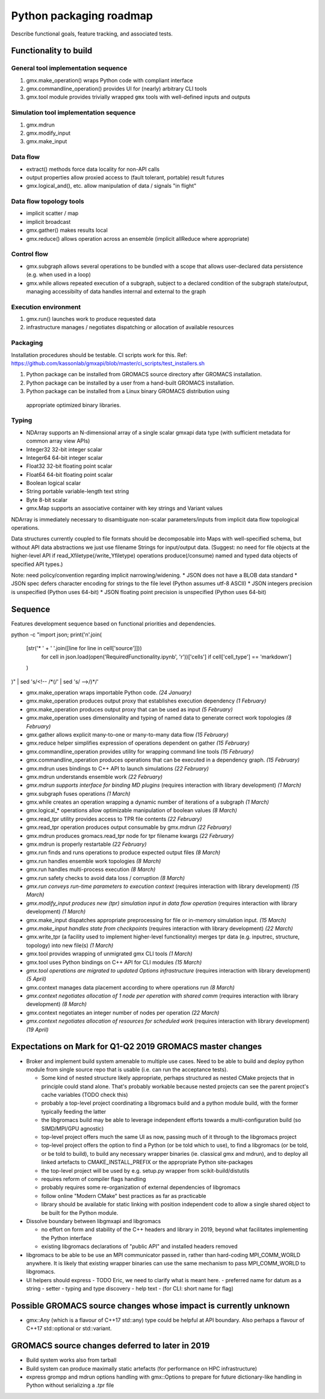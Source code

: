 ========================
Python packaging roadmap
========================

Describe functional goals, feature tracking, and associated tests.

Functionality to build
======================

General tool implementation sequence
------------------------------------

1. gmx.make_operation() wraps Python code with compliant interface
2. gmx.commandline_operation() provides UI for (nearly) arbitrary CLI tools
3. gmx.tool module provides trivially wrapped ``gmx`` tools with well-defined inputs and outputs

Simulation tool implementation sequence
---------------------------------------

1. gmx.mdrun
2. gmx.modify_input
3. gmx.make_input

Data flow
---------

* extract() methods force data locality for non-API calls
* output properties allow proxied access to (fault tolerant, portable) result futures
* gmx.logical_and(), etc. allow manipulation of data / signals "in flight"

Data flow topology tools
------------------------

* implicit scatter / map
* implicit broadcast
* gmx.gather() makes results local
* gmx.reduce() allows operation across an ensemble (implicit allReduce where appropriate)

Control flow
------------

* gmx.subgraph allows several operations to be bundled with a scope that allows
  user-declared data persistence (e.g. when used in a loop)
* gmx.while allows repeated execution of a subgraph, subject to a declared
  condition of the subgraph state/output, managing accessibilty of data handles
  internal and external to the graph

Execution environment
---------------------

1. gmx.run() launches work to produce requested data
2. infrastructure manages / negotiates dispatching or allocation of available resources

Packaging
---------

Installation procedures should be testable. CI scripts work for this.
Ref: https://github.com/kassonlab/gmxapi/blob/master/ci_scripts/test_installers.sh

1. Python package can be installed from GROMACS source directory after GROMACS installation.
2. Python package can be installed by a user from a hand-built GROMACS installation.
3. Python package can be installed from a Linux binary GROMACS distribution using
  appropriate optimized binary libraries.

Typing
------

* NDArray supports an N-dimensional array of a single scalar gmxapi data type
  (with sufficient metadata for common array view APIs)
* Integer32 32-bit integer scalar
* Integer64 64-bit integer scalar
* Float32 32-bit floating point scalar
* Float64 64-bit floating point scalar
* Boolean logical scalar
* String portable variable-length text string
* Byte 8-bit scalar
* gmx.Map supports an associative container with key strings and Variant values

NDArray is immediately necessary to disambiguate non-scalar parameters/inputs from
implicit data flow topological operations.

Data structures currently coupled to file formats should be decomposable into
Maps with well-specified schema, but without API data abstractions we just use
filename Strings for input/output data. (Suggest: no need for file objects at
the higher-level API if read_Xfiletype(/write_Yfiletype) operations
produce(/consume) named and typed data objects of specified API types.)

Note: need policy/convention regarding implicit narrowing/widening.
* JSON does not have a BLOB data standard
* JSON spec defers character encoding for strings to the file level (Python assumes utf-8 ASCII)
* JSON integers precision is unspecified (Python uses 64-bit)
* JSON floating point precision is unspecified (Python uses 64-bit)

Sequence
========

Features development sequence based on functional priorities and dependencies.

.. extracted with
python -c \
"import json;
print('\n'.join(
    [str('* ' + '  '.join([line for line in cell['source']]))
        for cell in json.load(open('RequiredFunctionality.ipynb', 'r'))['cells']
        if cell['cell_type'] == 'markdown']
    )
)" | \
sed 's/<!-- /\*\(/' | \
sed 's/ -->/\)\*/'

* gmx.make_operation wraps importable Python code.
  *(24 January)*
* gmx.make_operation produces output proxy that establishes execution dependency
  *(1 February)*
* gmx.make_operation produces output proxy that can be used as input
  *(5 February)*
* gmx.make_operation uses dimensionality and typing of named data to generate correct work topologies
  *(8 February)*
* gmx.gather allows explicit many-to-one or many-to-many data flow
  *(15 February)*
* gmx.reduce helper simplifies expression of operations dependent on gather
  *(15 February)*
* gmx.commandline_operation provides utility for wrapping command line tools
  *(15 February)*
* gmx.commandline_operation produces operations that can be executed in a dependency graph.
  *(15 February)*
* gmx.mdrun uses bindings to C++ API to launch simulations
  *(22 February)*
* gmx.mdrun understands ensemble work
  *(22 February)*
* *gmx.mdrun supports interface for binding MD plugins*
  (requires interaction with library development)
  *(1 March)*
* gmx.subgraph fuses operations
  *(1 March)*
* gmx.while creates an operation wrapping a dynamic number of iterations of a subgraph
  *(1 March)*
* gmx.logical_* operations allow optimizable manipulation of boolean values
  *(8 March)*
* gmx.read_tpr utility provides access to TPR file contents
  *(22 February)*
* gmx.read_tpr operation produces output consumable by gmx.mdrun
  *(22 February)*
* gmx.mdrun produces gromacs.read_tpr node for tpr filename kwargs
  *(22 February)*
* gmx.mdrun is properly restartable
  *(22 February)*
* gmx.run finds and runs operations to produce expected output files
  *(8 March)*
* gmx.run handles ensemble work topologies
  *(8 March)*
* gmx.run handles multi-process execution
  *(8 March)*
* gmx.run safety checks to avoid data loss / corruption
  *(8 March)*
* *gmx.run conveys run-time parameters to execution context*
  (requires interaction with library development)
  *(15 March)*
* *gmx.modify_input produces new (tpr) simulation input in data flow operation*
  (requires interaction with library development)
  *(1 March)*
* gmx.make_input dispatches appropriate preprocessing for file or in-memory simulation input.
  *(15 March)*
* *gmx.make_input handles state from checkpoints*
  (requires interaction with library development)
  *(22 March)*
* gmx.write_tpr (a facility used to implement higher-level functionality) merges tpr data (e.g. inputrec, structure, topology) into new file(s)
  *(1 March)*
* gmx.tool provides wrapping of unmigrated gmx CLI tools
  *(1 March)*
* gmx.tool uses Python bindings on C++ API for CLI modules
  *(15 March)*
* *gmx.tool operations are migrated to updated Options infrastructure*
  (requires interaction with library development)
  *(5 April)*
* gmx.context manages data placement according to where operations run
  *(8 March)*
* *gmx.context negotiates allocation of 1 node per operation with shared comm*
  (requires interaction with library development)
  *(8 March)*
* gmx.context negotiates an integer number of nodes per operation
  *(22 March)*
* *gmx.context negotiates allocation of resources for scheduled work*
  (requires interaction with library development)
  *(19 April)*

Expectations on Mark for Q1-Q2 2019 GROMACS master changes
==========================================================

* Broker and implement build system amenable to multiple use
  cases. Need to be able to build and deploy python module from single
  source repo that is usable (i.e. can run the acceptance tests).

  - Some kind of nested structure likely appropriate, perhaps
    structured as nested CMake projects that in principle could stand
    alone. That's probably workable because nested projects can see
    the parent project's cache variables (TODO check this)
  - probably a top-level project coordinating a libgromacs build and a
    python module build, with the former typically feeding the latter
  - the libgromacs build may be able to leverage independent efforts
    towards a multi-configuration build (so SIMD/MPI/GPU agnostic)
  - top-level project offers much the same UI as now, passing much of
    it through to the libgromacs project
  - top-level project offers the option to find a Python (or be told
    which to use), to find a libgromacs (or be told, or be told to
    build), to build any necessary wrapper binaries (ie. classical gmx
    and mdrun), and to deploy all linked artefacts to
    CMAKE_INSTALL_PREFIX or the appropriate Python site-packages
  - the top-level project will be used by e.g. setup.py wrapper
    from scikit-build/distutils
  - requires reform of compiler flags handling
  - probably requires some re-organization of external dependencies
    of libgromacs
  - follow online "Modern CMake" best practices as far as practicable
  - library should be available for static linking with position
    independent code to allow a single shared object to be built for
    the Python module.

* Dissolve boundary between libgmxapi and libgromacs

  - no effort on form and stability of the C++ headers and library in
    2019, beyond what facilitates implementing the Python interface
  - existing libgromacs declarations of "public API" and installed
    headers removed

* libgromacs to be able to be use an MPI communicator passed in,
  rather than hard-coding MPI_COMM_WORLD anywhere. It is likely that
  existing wrapper binaries can use the same mechanism to pass
  MPI_COMM_WORLD to libgromacs.

* UI helpers should express - TODO Eric, we need to clarify what is
  meant here.
  - preferred name for datum as a string
  - setter
  - typing and type discovery
  - help text
  - (for CLI: short name for flag)

Possible GROMACS source changes whose impact is currently unknown
=================================================================
* gmx::Any (which is a flavour of C++17 std::any) type could be
  helpful at API boundary. Also perhaps a flavour of C++17
  std::optional or std::variant.

GROMACS source changes deferred to later in 2019
================================================
* Build system works also from tarball
* Build system can produce maximally static artefacts (for performance
  on HPC infrastructure)
* express grompp and mdrun options handling with gmx::Options to
  prepare for future dictionary-like handling in Python without
  serializing a .tpr file
